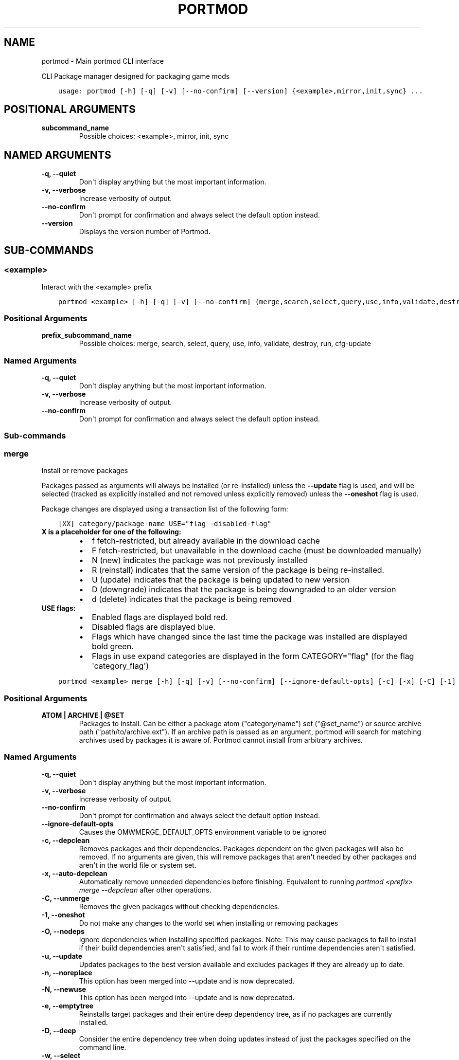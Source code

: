 .\" Man page generated from reStructuredText.
.
.
.nr rst2man-indent-level 0
.
.de1 rstReportMargin
\\$1 \\n[an-margin]
level \\n[rst2man-indent-level]
level margin: \\n[rst2man-indent\\n[rst2man-indent-level]]
-
\\n[rst2man-indent0]
\\n[rst2man-indent1]
\\n[rst2man-indent2]
..
.de1 INDENT
.\" .rstReportMargin pre:
. RS \\$1
. nr rst2man-indent\\n[rst2man-indent-level] \\n[an-margin]
. nr rst2man-indent-level +1
.\" .rstReportMargin post:
..
.de UNINDENT
. RE
.\" indent \\n[an-margin]
.\" old: \\n[rst2man-indent\\n[rst2man-indent-level]]
.nr rst2man-indent-level -1
.\" new: \\n[rst2man-indent\\n[rst2man-indent-level]]
.in \\n[rst2man-indent\\n[rst2man-indent-level]]u
..
.TH "PORTMOD" "1" "Jan 08, 2023" "Portmod 2.5.3" "Portmod"
.SH NAME
portmod \- Main portmod CLI interface
.sp
CLI Package manager designed for packaging game mods

.INDENT 0.0
.INDENT 3.5
.sp
.nf
.ft C
usage: portmod [\-h] [\-q] [\-v] [\-\-no\-confirm] [\-\-version] {<example>,mirror,init,sync} ...
.ft P
.fi
.UNINDENT
.UNINDENT
.SH POSITIONAL ARGUMENTS
.INDENT 0.0
.TP
.B subcommand_name
Possible choices: <example>, mirror, init, sync
.UNINDENT
.SH NAMED ARGUMENTS
.INDENT 0.0
.TP
.B \-q, \-\-quiet
Don\(aqt display anything but the most important information.
.TP
.B \-v, \-\-verbose
Increase verbosity of output.
.TP
.B \-\-no\-confirm
Don\(aqt prompt for confirmation and always select the default option instead.
.TP
.B \-\-version
Displays the version number of Portmod.
.UNINDENT
.SH SUB-COMMANDS
.SS <example>
.sp
Interact with the <example> prefix
.INDENT 0.0
.INDENT 3.5
.sp
.nf
.ft C
portmod <example> [\-h] [\-q] [\-v] [\-\-no\-confirm] {merge,search,select,query,use,info,validate,destroy,run,cfg\-update} ...
.ft P
.fi
.UNINDENT
.UNINDENT
.SS Positional Arguments
.INDENT 0.0
.TP
.B prefix_subcommand_name
Possible choices: merge, search, select, query, use, info, validate, destroy, run, cfg\-update
.UNINDENT
.SS Named Arguments
.INDENT 0.0
.TP
.B \-q, \-\-quiet
Don\(aqt display anything but the most important information.
.TP
.B \-v, \-\-verbose
Increase verbosity of output.
.TP
.B \-\-no\-confirm
Don\(aqt prompt for confirmation and always select the default option instead.
.UNINDENT
.SS Sub\-commands
.SS merge
.sp
Install or remove packages
.sp
Packages passed as arguments will always be installed (or re\-installed) unless the \fB\-\-update\fP flag is used, and will be selected (tracked as explicitly installed and not removed unless explicitly removed) unless the \fB\-\-oneshot\fP flag is used.
.sp
Package changes are displayed using a transaction list of the following form:
.INDENT 0.0
.INDENT 3.5
.sp
.nf
.ft C
[XX] category/package\-name USE=\(dqflag \-disabled\-flag\(dq
.ft P
.fi
.UNINDENT
.UNINDENT
.INDENT 0.0
.TP
.B X is a placeholder for one of the following:
.INDENT 7.0
.IP \(bu 2
f   fetch\-restricted, but already available in the download cache
.IP \(bu 2
F   fetch\-restricted, but unavailable in the download cache (must be downloaded manually)
.IP \(bu 2
N   (new) indicates the package was not previously installed
.IP \(bu 2
R   (reinstall) indicates that the same version of the package is being re\-installed.
.IP \(bu 2
U   (update) indicates that the package is being updated to new version
.IP \(bu 2
D   (downgrade) indicates that the package is being downgraded to an older version
.IP \(bu 2
d   (delete) indicates that the package is being removed
.UNINDENT
.TP
.B USE flags:
.INDENT 7.0
.IP \(bu 2
Enabled flags are displayed bold red.
.IP \(bu 2
Disabled flags are displayed blue.
.IP \(bu 2
Flags which have changed since the last time the package was installed are displayed bold green.
.IP \(bu 2
Flags in use expand categories are displayed in the form CATEGORY=\(dqflag\(dq (for the flag \(aqcategory_flag\(aq)
.UNINDENT
.UNINDENT
.INDENT 0.0
.INDENT 3.5
.sp
.nf
.ft C
portmod <example> merge [\-h] [\-q] [\-v] [\-\-no\-confirm] [\-\-ignore\-default\-opts] [\-c] [\-x] [\-C] [\-1] [\-O] [\-u] [\-n] [\-N] [\-e] [\-D] [\-w [Yes/No]] [\-\-deselect [Yes/No]] [\-\-debug] [ATOM | ARCHIVE | @SET [ATOM | ARCHIVE | @SET ...]]
.ft P
.fi
.UNINDENT
.UNINDENT
.SS Positional Arguments
.INDENT 0.0
.TP
.B ATOM | ARCHIVE | @SET
Packages to install. Can be either a package atom (\(dqcategory/name\(dq) set (\(dq@set_name\(dq) or source archive path (\(dqpath/to/archive.ext\(dq).
If an archive path is passed as an argument, portmod will search for matching archives used by packages it is aware of. Portmod cannot install from arbitrary archives.
.UNINDENT
.SS Named Arguments
.INDENT 0.0
.TP
.B \-q, \-\-quiet
Don\(aqt display anything but the most important information.
.TP
.B \-v, \-\-verbose
Increase verbosity of output.
.TP
.B \-\-no\-confirm
Don\(aqt prompt for confirmation and always select the default option instead.
.TP
.B \-\-ignore\-default\-opts
Causes the OMWMERGE_DEFAULT_OPTS environment variable to be ignored
.TP
.B \-c, \-\-depclean
Removes packages and their dependencies. Packages dependent
on the given packages will also be removed. If no arguments are given, this will
remove packages that aren\(aqt needed by other packages and aren\(aqt in the world file
or system set.
.TP
.B \-x, \-\-auto\-depclean
Automatically remove unneeded dependencies before finishing.
Equivalent to running \fIportmod <prefix> merge \-\-depclean\fP after other operations.
.TP
.B \-C, \-\-unmerge
Removes the given packages without checking dependencies.
.TP
.B \-1, \-\-oneshot
Do not make any changes to the world set when installing or removing packages
.TP
.B \-O, \-\-nodeps
Ignore dependencies when installing specified packages. Note: This may
cause packages to fail to install if their build dependencies aren\(aqt satisfied,
and fail to work if their runtime dependencies aren\(aqt satisfied.
.TP
.B \-u, \-\-update
Updates packages to the best version available and excludes packages
if they are already up to date.
.TP
.B \-n, \-\-noreplace
This option has been merged into \-\-update and is now deprecated.
.TP
.B \-N, \-\-newuse
This option has been merged into \-\-update and is now deprecated.
.TP
.B \-e, \-\-emptytree
Reinstalls target packages and their entire deep dependency tree, as
if no packages are currently installed.
.TP
.B \-D, \-\-deep
Consider the entire dependency tree when doing updates
instead of just the packages specified on the command line.
.TP
.B \-w, \-\-select
Adds specified packages to the world set (unused. This is the default
if deselect is not provided).
.TP
.B \-\-deselect
Removes specified packages from the world set. This is implied by
uninstall actions such as \-\-depclean and \-\-unmerge. Use \-\-deselect=n to prevent
uninstalls from removing packages from the world set.
.TP
.B \-\-debug
Skips the cleanup stage after installation so that the contents of temporary directories can be inspected.
Note that you will need to clean up leftover files manually.
.UNINDENT
.SS search
.sp
Searches the repository for packages with a name or atom matching the given search terms
.INDENT 0.0
.INDENT 3.5
.sp
.nf
.ft C
portmod <example> search [\-h] [\-q] [\-v] [\-\-no\-confirm] QUERY [QUERY ...]
.ft P
.fi
.UNINDENT
.UNINDENT
.SS Positional Arguments
.INDENT 0.0
.TP
.B QUERY
Search query phrases to match against
.UNINDENT
.SS Named Arguments
.INDENT 0.0
.TP
.B \-q, \-\-quiet
Don\(aqt display anything but the most important information.
.TP
.B \-v, \-\-verbose
Increase verbosity of output.
.TP
.B \-\-no\-confirm
Don\(aqt prompt for confirmation and always select the default option instead.
.UNINDENT
.SS select
.sp
Select between configuration options
.INDENT 0.0
.INDENT 3.5
.sp
.nf
.ft C
portmod <example> select [\-h] [\-q] [\-v] [\-\-no\-confirm] {profile,news,repo} ...
.ft P
.fi
.UNINDENT
.UNINDENT
.SS Named Arguments
.INDENT 0.0
.TP
.B \-q, \-\-quiet
Don\(aqt display anything but the most important information.
.TP
.B \-v, \-\-verbose
Increase verbosity of output.
.TP
.B \-\-no\-confirm
Don\(aqt prompt for confirmation and always select the default option instead.
.UNINDENT
.SS Sub\-commands
.SS profile
.sp
Manage the profile symlink
.INDENT 0.0
.INDENT 3.5
.sp
.nf
.ft C
portmod <example> select profile [\-h] [\-q] [\-v] [\-\-no\-confirm] {list,set,show,debug} ...
.ft P
.fi
.UNINDENT
.UNINDENT
.SS Named Arguments
.INDENT 0.0
.TP
.B \-q, \-\-quiet
Don\(aqt display anything but the most important information.
.TP
.B \-v, \-\-verbose
Increase verbosity of output.
.TP
.B \-\-no\-confirm
Don\(aqt prompt for confirmation and always select the default option instead.
.UNINDENT
.SS Sub\-commands
.SS list
.sp
List available profiles
.INDENT 0.0
.INDENT 3.5
.sp
.nf
.ft C
portmod <example> select profile list [\-h]
.ft P
.fi
.UNINDENT
.UNINDENT
.SS set
.sp
Set a new profile symlink target
.INDENT 0.0
.INDENT 3.5
.sp
.nf
.ft C
portmod <example> select profile set [\-h] NUMBER
.ft P
.fi
.UNINDENT
.UNINDENT
.SS Positional Arguments
.INDENT 0.0
.TP
.B NUMBER
Profile number
.UNINDENT
.SS show
.sp
Show the current profile symlink target
.INDENT 0.0
.INDENT 3.5
.sp
.nf
.ft C
portmod <example> select profile show [\-h]
.ft P
.fi
.UNINDENT
.UNINDENT
.SS debug
.sp
Show debug information about the current profile
.INDENT 0.0
.INDENT 3.5
.sp
.nf
.ft C
portmod <example> select profile debug [\-h]
.ft P
.fi
.UNINDENT
.UNINDENT
.SS news
.sp
Manage news
.INDENT 0.0
.INDENT 3.5
.sp
.nf
.ft C
portmod <example> select news [\-h] [\-q] [\-v] [\-\-no\-confirm] {list,read,unread} ...
.ft P
.fi
.UNINDENT
.UNINDENT
.SS Named Arguments
.INDENT 0.0
.TP
.B \-q, \-\-quiet
Don\(aqt display anything but the most important information.
.TP
.B \-v, \-\-verbose
Increase verbosity of output.
.TP
.B \-\-no\-confirm
Don\(aqt prompt for confirmation and always select the default option instead.
.UNINDENT
.SS Sub\-commands
.SS list
.sp
List all news articles
.INDENT 0.0
.INDENT 3.5
.sp
.nf
.ft C
portmod <example> select news list [\-h] [\-q] [\-v] [\-\-no\-confirm]
.ft P
.fi
.UNINDENT
.UNINDENT
.SS Named Arguments
.INDENT 0.0
.TP
.B \-q, \-\-quiet
Don\(aqt display anything but the most important information.
.TP
.B \-v, \-\-verbose
Increase verbosity of output.
.TP
.B \-\-no\-confirm
Don\(aqt prompt for confirmation and always select the default option instead.
.UNINDENT
.SS read
.sp
Displays news article and marks as read
.INDENT 0.0
.INDENT 3.5
.sp
.nf
.ft C
portmod <example> select news read [\-h] [\-q] [\-v] [\-\-no\-confirm] [<item>]
.ft P
.fi
.UNINDENT
.UNINDENT
.SS Positional Arguments
.INDENT 0.0
.TP
.B <item>
new (default) all or item number
.sp
Default: \(dqnew\(dq
.UNINDENT
.SS Named Arguments
.INDENT 0.0
.TP
.B \-q, \-\-quiet
Don\(aqt display anything but the most important information.
.TP
.B \-v, \-\-verbose
Increase verbosity of output.
.TP
.B \-\-no\-confirm
Don\(aqt prompt for confirmation and always select the default option instead.
.UNINDENT
.SS unread
.sp
Marks news article as unread
.INDENT 0.0
.INDENT 3.5
.sp
.nf
.ft C
portmod <example> select news unread [\-h] [\-q] [\-v] [\-\-no\-confirm] <item>
.ft P
.fi
.UNINDENT
.UNINDENT
.SS Positional Arguments
.INDENT 0.0
.TP
.B <item>
all or item number
.UNINDENT
.SS Named Arguments
.INDENT 0.0
.TP
.B \-q, \-\-quiet
Don\(aqt display anything but the most important information.
.TP
.B \-v, \-\-verbose
Increase verbosity of output.
.TP
.B \-\-no\-confirm
Don\(aqt prompt for confirmation and always select the default option instead.
.UNINDENT
.SS repo
.sp
Configure the repositories associated with this prefix
.INDENT 0.0
.INDENT 3.5
.sp
.nf
.ft C
portmod <example> select repo [\-h] [\-q] [\-v] [\-\-no\-confirm] {list,add,remove} ...
.ft P
.fi
.UNINDENT
.UNINDENT
.SS Named Arguments
.INDENT 0.0
.TP
.B \-q, \-\-quiet
Don\(aqt display anything but the most important information.
.TP
.B \-v, \-\-verbose
Increase verbosity of output.
.TP
.B \-\-no\-confirm
Don\(aqt prompt for confirmation and always select the default option instead.
.UNINDENT
.SS Sub\-commands
.SS list
.sp
List available package repositories
.INDENT 0.0
.INDENT 3.5
.sp
.nf
.ft C
portmod <example> select repo list [\-h]
.ft P
.fi
.UNINDENT
.UNINDENT
.SS add
.sp
Add a package repository to this prefix
.INDENT 0.0
.INDENT 3.5
.sp
.nf
.ft C
portmod <example> select repo add [\-h] REPO
.ft P
.fi
.UNINDENT
.UNINDENT
.SS Positional Arguments
.INDENT 0.0
.TP
.B REPO
Identifier for the repository. Either the repository name, or its index in the list.
.UNINDENT
.SS remove
.sp
Remove a package repository from this prefix
.INDENT 0.0
.INDENT 3.5
.sp
.nf
.ft C
portmod <example> select repo remove [\-h] REPO
.ft P
.fi
.UNINDENT
.UNINDENT
.SS Positional Arguments
.INDENT 0.0
.TP
.B REPO
Identifier for the repository. Either the repository name, or its index in the list.
.UNINDENT
.SS query
.sp
Query information about packages
.INDENT 0.0
.INDENT 3.5
.sp
.nf
.ft C
portmod <example> query [\-h] [\-q] [\-v] [\-\-no\-confirm] [\-a] {list,depends,has,hasuse,uses,meta,depgraph,vfsfind,vfslist} ...
.ft P
.fi
.UNINDENT
.UNINDENT
.SS Named Arguments
.INDENT 0.0
.TP
.B \-q, \-\-quiet
Don\(aqt display anything but the most important information.
.TP
.B \-v, \-\-verbose
Increase verbosity of output.
.TP
.B \-\-no\-confirm
Don\(aqt prompt for confirmation and always select the default option instead.
.TP
.B \-a, \-\-all
Also query packages which are not installed
.UNINDENT
.SS Sub\-commands
.SS list
.sp
List all packages matching ATOM.
.sp
By default only lists installed packages.
.sp
Produces output in the form of:
.sp
[IR] category/package\-version
.sp
The Presence of the I flag indicates that the package is installed
The Presence of the R flag indicates that the package is available in a repository
.INDENT 0.0
.INDENT 3.5
.sp
.nf
.ft C
portmod <example> query list [\-h] [\-r] ATOM | @SET [ATOM | @SET ...]
.ft P
.fi
.UNINDENT
.UNINDENT
.SS Positional Arguments
.INDENT 0.0
.TP
.B ATOM | @SET
Atoms specifying the packages to list
.UNINDENT
.SS Named Arguments
.INDENT 0.0
.TP
.B \-r, \-\-remote
If specified, also list packages in the remote repositories
.UNINDENT
.SS depends
.sp
List all packages directly depending on ATOM
.INDENT 0.0
.INDENT 3.5
.sp
.nf
.ft C
portmod <example> query depends [\-h] ATOM
.ft P
.fi
.UNINDENT
.UNINDENT
.SS Positional Arguments
.INDENT 0.0
.TP
.B ATOM
Package atom to query
.UNINDENT
.SS has
.sp
List all packages matching variable.
.sp
This can only be used to scan variables in the base Pybuild spec, not custom
fields declared by specific Pybuilds or their superclasses.
.INDENT 0.0
.INDENT 3.5
.sp
.nf
.ft C
portmod <example> query has [\-h] [\-\-invert] FIELD [VALUE]
.ft P
.fi
.UNINDENT
.UNINDENT
.SS Positional Arguments
.INDENT 0.0
.TP
.B FIELD
Pybuild field to search
.TP
.B VALUE
Value to match in field
.sp
Default: \(dq\(dq
.UNINDENT
.SS Named Arguments
.INDENT 0.0
.TP
.B \-\-invert
Unknown localization query\-has\-invert\-help
.UNINDENT
.SS hasuse
.sp
List all packages that declare the given use flag.
.sp
Note that this only includes those with the flag in their IUSE
field and inherited flags through IUSE_EFFECTIVE will not be counted
.INDENT 0.0
.INDENT 3.5
.sp
.nf
.ft C
portmod <example> query hasuse [\-h] FLAG
.ft P
.fi
.UNINDENT
.UNINDENT
.SS Positional Arguments
.INDENT 0.0
.TP
.B FLAG
Use flag to match against
.UNINDENT
.SS uses
.sp
Display use flags and their descriptions
.INDENT 0.0
.INDENT 3.5
.sp
.nf
.ft C
portmod <example> query uses [\-h] ATOM
.ft P
.fi
.UNINDENT
.UNINDENT
.SS Positional Arguments
.INDENT 0.0
.TP
.B ATOM
Atom specifying the package whose flags are to be displayed
.UNINDENT
.SS meta
.sp
Display metadata for a package
.INDENT 0.0
.INDENT 3.5
.sp
.nf
.ft C
portmod <example> query meta [\-h] ATOM
.ft P
.fi
.UNINDENT
.UNINDENT
.SS Positional Arguments
.INDENT 0.0
.TP
.B ATOM
Atom specifying the package whose metadata is to be displayed
.UNINDENT
.SS depgraph
.sp
Display dependency graph for package
.INDENT 0.0
.INDENT 3.5
.sp
.nf
.ft C
portmod <example> query depgraph [\-h] [\-\-depth DEPTH] ATOM
.ft P
.fi
.UNINDENT
.UNINDENT
.SS Positional Arguments
.INDENT 0.0
.TP
.B ATOM
Unknown localization package\-depgraph\-atom\-help
.UNINDENT
.SS Named Arguments
.INDENT 0.0
.TP
.B \-\-depth
Maximum depth of the tree to be displayed. Default is 10
.UNINDENT
.SS vfsfind
.sp
Display the full path of the given file/directory in the VFS
.INDENT 0.0
.INDENT 3.5
.sp
.nf
.ft C
portmod <example> query vfsfind [\-h] name
.ft P
.fi
.UNINDENT
.UNINDENT
.SS Positional Arguments
.INDENT 0.0
.TP
.B name
Display the full path of the given file/directory in the VFS
.UNINDENT
.SS vfslist
.sp
Display the contents of the given directory in the VFS
.INDENT 0.0
.INDENT 3.5
.sp
.nf
.ft C
portmod <example> query vfslist [\-h] [directory_path]
.ft P
.fi
.UNINDENT
.UNINDENT
.SS Positional Arguments
.INDENT 0.0
.TP
.B directory_path
Display the contents of the given directory in the VFS
.UNINDENT
.SS use
.sp
Enable and disable use flags
.INDENT 0.0
.INDENT 3.5
.sp
.nf
.ft C
portmod <example> use [\-h] [\-q] [\-v] [\-\-no\-confirm] [\-E FLAG] [\-D FLAG] [\-R FLAG] [\-p ATOM]
.ft P
.fi
.UNINDENT
.UNINDENT
.SS Named Arguments
.INDENT 0.0
.TP
.B \-q, \-\-quiet
Don\(aqt display anything but the most important information.
.TP
.B \-v, \-\-verbose
Increase verbosity of output.
.TP
.B \-\-no\-confirm
Don\(aqt prompt for confirmation and always select the default option instead.
.TP
.B \-E
Enable use flag
.TP
.B \-D
Explicitly disable use flag
.TP
.B \-R
Remove references to the given use flag (enabled or disabled)
.TP
.B \-p
Package atom for setting local use flag. If not set, enables/disables global use flags.
.UNINDENT
.SS info
.sp
Displays the values of several global variables for debugging purposes.
.INDENT 0.0
.INDENT 3.5
.sp
.nf
.ft C
portmod <example> info [\-h] [\-q] [\-v] [\-\-no\-confirm]
.ft P
.fi
.UNINDENT
.UNINDENT
.SS Named Arguments
.INDENT 0.0
.TP
.B \-q, \-\-quiet
Don\(aqt display anything but the most important information.
.TP
.B \-v, \-\-verbose
Increase verbosity of output.
.TP
.B \-\-no\-confirm
Don\(aqt prompt for confirmation and always select the default option instead.
.UNINDENT
.SS validate
.sp
Check if the packages in the package directory are installed, and that the
directories in the config all exist.
.INDENT 0.0
.INDENT 3.5
.sp
.nf
.ft C
portmod <example> validate [\-h] [\-q] [\-v] [\-\-no\-confirm]
.ft P
.fi
.UNINDENT
.UNINDENT
.SS Named Arguments
.INDENT 0.0
.TP
.B \-q, \-\-quiet
Don\(aqt display anything but the most important information.
.TP
.B \-v, \-\-verbose
Increase verbosity of output.
.TP
.B \-\-no\-confirm
Don\(aqt prompt for confirmation and always select the default option instead.
.UNINDENT
.SS destroy
.sp
Destroy this prefix
.INDENT 0.0
.INDENT 3.5
.sp
.nf
.ft C
portmod <example> destroy [\-h] [\-q] [\-v] [\-\-no\-confirm] [\-\-preserve\-root] [\-\-remove\-config]
.ft P
.fi
.UNINDENT
.UNINDENT
.SS Named Arguments
.INDENT 0.0
.TP
.B \-q, \-\-quiet
Don\(aqt display anything but the most important information.
.TP
.B \-v, \-\-verbose
Increase verbosity of output.
.TP
.B \-\-no\-confirm
Don\(aqt prompt for confirmation and always select the default option instead.
.TP
.B \-\-preserve\-root
Don\(aqt remove the prefix ROOT when destroyign the prefix (removed by default)
.TP
.B \-\-remove\-config
Remove the prefix config directory when destroyign the prefix (not removed by default)
.UNINDENT
.SS run
.sp
Run commands within the sandbox for the prefix
.INDENT 0.0
.INDENT 3.5
.sp
.nf
.ft C
portmod <example> run [\-h] [\-q] [\-v] [\-\-no\-confirm] COMMAND [COMMAND ...]
.ft P
.fi
.UNINDENT
.UNINDENT
.SS Positional Arguments
.INDENT 0.0
.TP
.B COMMAND
Command to execute. If the command contains arguments beginning with \(dq\-\(dq,
then it must be prefixed with \-\- to separate it from the arguments to portmod.
.UNINDENT
.SS Named Arguments
.INDENT 0.0
.TP
.B \-q, \-\-quiet
Don\(aqt display anything but the most important information.
.TP
.B \-v, \-\-verbose
Increase verbosity of output.
.TP
.B \-\-no\-confirm
Don\(aqt prompt for confirmation and always select the default option instead.
.UNINDENT
.SS cfg\-update
.sp
Runs module updates and prompts for pending updates to protected config files.
.INDENT 0.0
.INDENT 3.5
.sp
.nf
.ft C
portmod <example> cfg\-update [\-h] [\-q] [\-v] [\-\-no\-confirm]
.ft P
.fi
.UNINDENT
.UNINDENT
.SS Named Arguments
.INDENT 0.0
.TP
.B \-q, \-\-quiet
Don\(aqt display anything but the most important information.
.TP
.B \-v, \-\-verbose
Increase verbosity of output.
.TP
.B \-\-no\-confirm
Don\(aqt prompt for confirmation and always select the default option instead.
.UNINDENT
.SS mirror
.sp
Update a local mirror
.INDENT 0.0
.INDENT 3.5
.sp
.nf
.ft C
portmod mirror [\-h] [\-q] [\-v] [\-\-no\-confirm] DIRECTORY REPO
.ft P
.fi
.UNINDENT
.UNINDENT
.SS Positional Arguments
.INDENT 0.0
.TP
.B DIRECTORY
Directory to mirror into
.TP
.B REPO
Repository with the files to mirror. Mirroring will be limited to this repository and its masters.
.UNINDENT
.SS Named Arguments
.INDENT 0.0
.TP
.B \-q, \-\-quiet
Don\(aqt display anything but the most important information.
.TP
.B \-v, \-\-verbose
Increase verbosity of output.
.TP
.B \-\-no\-confirm
Don\(aqt prompt for confirmation and always select the default option instead.
.UNINDENT
.SS init
.sp
Create a new prefix
.INDENT 0.0
.INDENT 3.5
.sp
.nf
.ft C
portmod init [\-h] [\-q] [\-v] [\-\-no\-confirm] PREFIX arch [DIRECTORY]
.ft P
.fi
.UNINDENT
.UNINDENT
.SS Positional Arguments
.INDENT 0.0
.TP
.B PREFIX
Prefix name which will be used in commands that interact with the prefix
.TP
.B arch
Game engine Architecture of the prefix
.TP
.B DIRECTORY
Directory in which to create the prefix. If omitted, portmod will create the prefix within a new directory in /var/folders/5s/g225f6nd6jl4g8tshbh1ltk40000gn/T/portmod.test/local.
.sp
If files already exist in the directory, they will be left alone to allow portmod to work with existing game data.
Portmod may install over top of these files, however the original versions will be preserved and restored if the package overwriting those files is removed, or the prefix is removed.
.UNINDENT
.SS Named Arguments
.INDENT 0.0
.TP
.B \-q, \-\-quiet
Don\(aqt display anything but the most important information.
.TP
.B \-v, \-\-verbose
Increase verbosity of output.
.TP
.B \-\-no\-confirm
Don\(aqt prompt for confirmation and always select the default option instead.
.UNINDENT
.SS sync
.sp
Fetch and update remote package repositories
.INDENT 0.0
.INDENT 3.5
.sp
.nf
.ft C
portmod sync [\-h] [\-q] [\-v] [\-\-no\-confirm] [repository [repository ...]]
.ft P
.fi
.UNINDENT
.UNINDENT
.SS Positional Arguments
.INDENT 0.0
.TP
.B repository
Repositories to sync. If omitted, all repositories in repos.cfg will be synched.
.UNINDENT
.SS Named Arguments
.INDENT 0.0
.TP
.B \-q, \-\-quiet
Don\(aqt display anything but the most important information.
.TP
.B \-v, \-\-verbose
Increase verbosity of output.
.TP
.B \-\-no\-confirm
Don\(aqt prompt for confirmation and always select the default option instead.
.UNINDENT
.SH AUTHOR
Benjamin Winger, Roma Tentser, Hristos N. Triantafillou, lumbo7332, PopeRigby, marius david, marius851000, Joel, Nords Morrow, Paul Infield-Harm, Pope_Rigby, Tenchi, louisabraham, ultramink
.SH COPYRIGHT
2019-2023, Portmod Authors
.\" Generated by docutils manpage writer.
.
